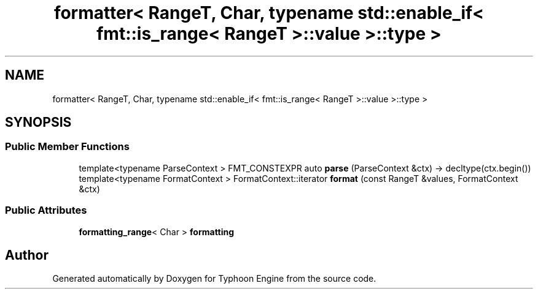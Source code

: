 .TH "formatter< RangeT, Char, typename std::enable_if< fmt::is_range< RangeT >::value >::type >" 3 "Sat Jul 20 2019" "Version 0.1" "Typhoon Engine" \" -*- nroff -*-
.ad l
.nh
.SH NAME
formatter< RangeT, Char, typename std::enable_if< fmt::is_range< RangeT >::value >::type >
.SH SYNOPSIS
.br
.PP
.SS "Public Member Functions"

.in +1c
.ti -1c
.RI "template<typename ParseContext > FMT_CONSTEXPR auto \fBparse\fP (ParseContext &ctx) \-> decltype(ctx\&.begin())"
.br
.ti -1c
.RI "template<typename FormatContext > FormatContext::iterator \fBformat\fP (const RangeT &values, FormatContext &ctx)"
.br
.in -1c
.SS "Public Attributes"

.in +1c
.ti -1c
.RI "\fBformatting_range\fP< Char > \fBformatting\fP"
.br
.in -1c

.SH "Author"
.PP 
Generated automatically by Doxygen for Typhoon Engine from the source code\&.
